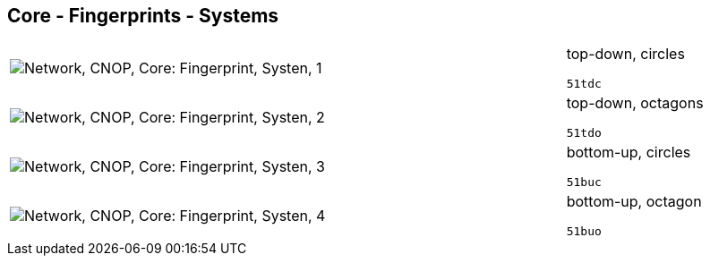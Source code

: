 == Core - Fingerprints - Systems

[cols="80,20", frame=none, grid=rows]
|===
a|image::sysfp1.png[alt="Network, CNOP, Core: Fingerprint, Systen, 1"]
a|
top-down, circles
----
51tdc
----

a|image::sysfp2.png[alt="Network, CNOP, Core: Fingerprint, Systen, 2"]
a|
top-down, octagons
----
51tdo
----

a|image::sysfp3.png[alt="Network, CNOP, Core: Fingerprint, Systen, 3"]
a|
bottom-up, circles
----
51buc
----

a|image::sysfp4.png[alt="Network, CNOP, Core: Fingerprint, Systen, 4"]
a|
bottom-up, octagon
----
51buo
----

|===